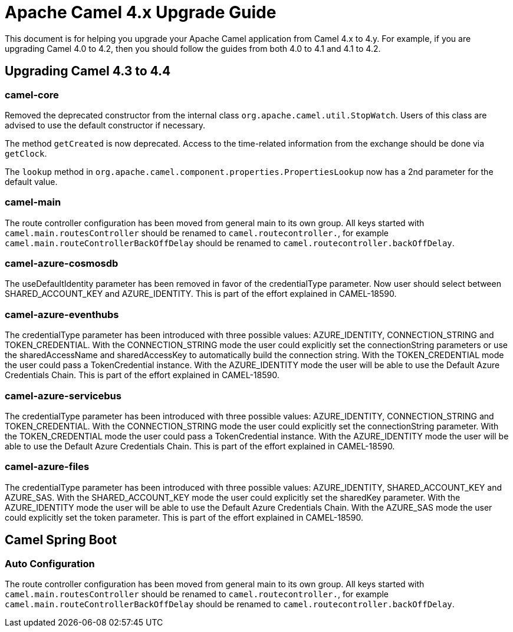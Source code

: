 = Apache Camel 4.x Upgrade Guide

This document is for helping you upgrade your Apache Camel application
from Camel 4.x to 4.y. For example, if you are upgrading Camel 4.0 to 4.2, then you should follow the guides
from both 4.0 to 4.1 and 4.1 to 4.2.

== Upgrading Camel 4.3 to 4.4

=== camel-core

Removed the deprecated constructor from the internal class `org.apache.camel.util.StopWatch`. Users of this class are advised to
use the default constructor if necessary.

The method `getCreated` is now deprecated. Access to the time-related information from the exchange should be done via `getClock`.

The `lookup` method in `org.apache.camel.component.properties.PropertiesLookup` now has a 2nd parameter for the default value.

=== camel-main

The route controller configuration has been moved from general main to its own group.
All keys started with `camel.main.routesController` should be renamed to `camel.routecontroller.`, for example
`camel.main.routeControllerBackOffDelay` should be renamed to `camel.routecontroller.backOffDelay`.

=== camel-azure-cosmosdb

The useDefaultIdentity parameter has been removed in favor of the credentialType parameter. Now user should select between SHARED_ACCOUNT_KEY and AZURE_IDENTITY.
This is part of the effort explained in CAMEL-18590.

=== camel-azure-eventhubs

The credentialType parameter has been introduced with three possible values: AZURE_IDENTITY, CONNECTION_STRING and TOKEN_CREDENTIAL.
With the CONNECTION_STRING mode the user could explicitly set the connectionString parameters or use the sharedAccessName and sharedAccessKey to automatically build the connection string.
With the TOKEN_CREDENTIAL mode the user could pass a TokenCredential instance.
With the AZURE_IDENTITY mode the user will be able to use the Default Azure Credentials Chain.
This is part of the effort explained in CAMEL-18590.

=== camel-azure-servicebus

The credentialType parameter has been introduced with three possible values: AZURE_IDENTITY, CONNECTION_STRING and TOKEN_CREDENTIAL.
With the CONNECTION_STRING mode the user could explicitly set the connectionString parameter.
With the TOKEN_CREDENTIAL mode the user could pass a TokenCredential instance.
With the AZURE_IDENTITY mode the user will be able to use the Default Azure Credentials Chain.
This is part of the effort explained in CAMEL-18590.

=== camel-azure-files

The credentialType parameter has been introduced with three possible values: AZURE_IDENTITY, SHARED_ACCOUNT_KEY and AZURE_SAS.
With the SHARED_ACCOUNT_KEY mode the user could explicitly set the sharedKey parameter.
With the AZURE_IDENTITY mode the user will be able to use the Default Azure Credentials Chain.
With the AZURE_SAS mode the user could explicitly set the token parameter.
This is part of the effort explained in CAMEL-18590.

== Camel Spring Boot

=== Auto Configuration

The route controller configuration has been moved from general main to its own group.
All keys started with `camel.main.routesController` should be renamed to `camel.routecontroller.`, for example
`camel.main.routeControllerBackOffDelay` should be renamed to `camel.routecontroller.backOffDelay`.

